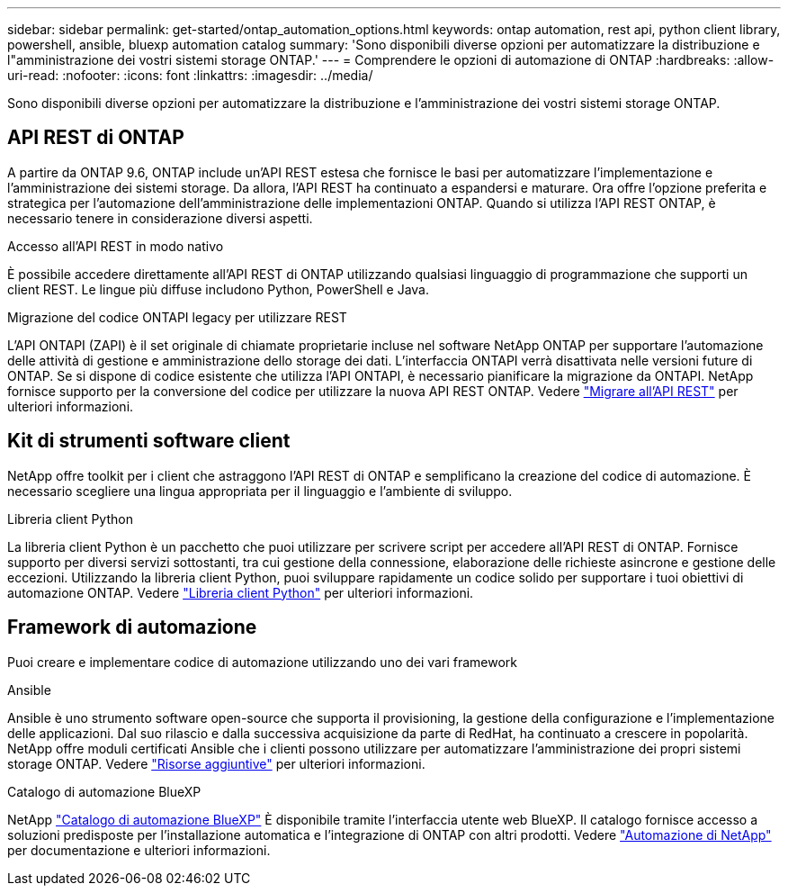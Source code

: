 ---
sidebar: sidebar 
permalink: get-started/ontap_automation_options.html 
keywords: ontap automation, rest api, python client library, powershell, ansible, bluexp automation catalog 
summary: 'Sono disponibili diverse opzioni per automatizzare la distribuzione e l"amministrazione dei vostri sistemi storage ONTAP.' 
---
= Comprendere le opzioni di automazione di ONTAP
:hardbreaks:
:allow-uri-read: 
:nofooter: 
:icons: font
:linkattrs: 
:imagesdir: ../media/


[role="lead"]
Sono disponibili diverse opzioni per automatizzare la distribuzione e l'amministrazione dei vostri sistemi storage ONTAP.



== API REST di ONTAP

A partire da ONTAP 9.6, ONTAP include un'API REST estesa che fornisce le basi per automatizzare l'implementazione e l'amministrazione dei sistemi storage. Da allora, l'API REST ha continuato a espandersi e maturare. Ora offre l'opzione preferita e strategica per l'automazione dell'amministrazione delle implementazioni ONTAP. Quando si utilizza l'API REST ONTAP, è necessario tenere in considerazione diversi aspetti.

.Accesso all'API REST in modo nativo
È possibile accedere direttamente all'API REST di ONTAP utilizzando qualsiasi linguaggio di programmazione che supporti un client REST. Le lingue più diffuse includono Python, PowerShell e Java.

.Migrazione del codice ONTAPI legacy per utilizzare REST
L'API ONTAPI (ZAPI) è il set originale di chiamate proprietarie incluse nel software NetApp ONTAP per supportare l'automazione delle attività di gestione e amministrazione dello storage dei dati. L'interfaccia ONTAPI verrà disattivata nelle versioni future di ONTAP. Se si dispone di codice esistente che utilizza l'API ONTAPI, è necessario pianificare la migrazione da ONTAPI. NetApp fornisce supporto per la conversione del codice per utilizzare la nuova API REST ONTAP. Vedere link:../migrate/overview.html["Migrare all'API REST"] per ulteriori informazioni.



== Kit di strumenti software client

NetApp offre toolkit per i client che astraggono l'API REST di ONTAP e semplificano la creazione del codice di automazione. È necessario scegliere una lingua appropriata per il linguaggio e l'ambiente di sviluppo.

.Libreria client Python
La libreria client Python è un pacchetto che puoi utilizzare per scrivere script per accedere all'API REST di ONTAP. Fornisce supporto per diversi servizi sottostanti, tra cui gestione della connessione, elaborazione delle richieste asincrone e gestione delle eccezioni. Utilizzando la libreria client Python, puoi sviluppare rapidamente un codice solido per supportare i tuoi obiettivi di automazione ONTAP. Vedere link:../python/overview_pcl.html["Libreria client Python"] per ulteriori informazioni.



== Framework di automazione

Puoi creare e implementare codice di automazione utilizzando uno dei vari framework

.Ansible
Ansible è uno strumento software open-source che supporta il provisioning, la gestione della configurazione e l'implementazione delle applicazioni. Dal suo rilascio e dalla successiva acquisizione da parte di RedHat, ha continuato a crescere in popolarità. NetApp offre moduli certificati Ansible che i clienti possono utilizzare per automatizzare l'amministrazione dei propri sistemi storage ONTAP. Vedere link:../additional/resources.html["Risorse aggiuntive"] per ulteriori informazioni.

.Catalogo di automazione BlueXP
NetApp https://console.bluexp.netapp.com/automationCatalog/["Catalogo di automazione BlueXP"^] È disponibile tramite l'interfaccia utente web BlueXP. Il catalogo fornisce accesso a soluzioni predisposte per l'installazione automatica e l'integrazione di ONTAP con altri prodotti. Vedere https://docs.netapp.com/us-en/netapp-automation/["Automazione di NetApp"^] per documentazione e ulteriori informazioni.
